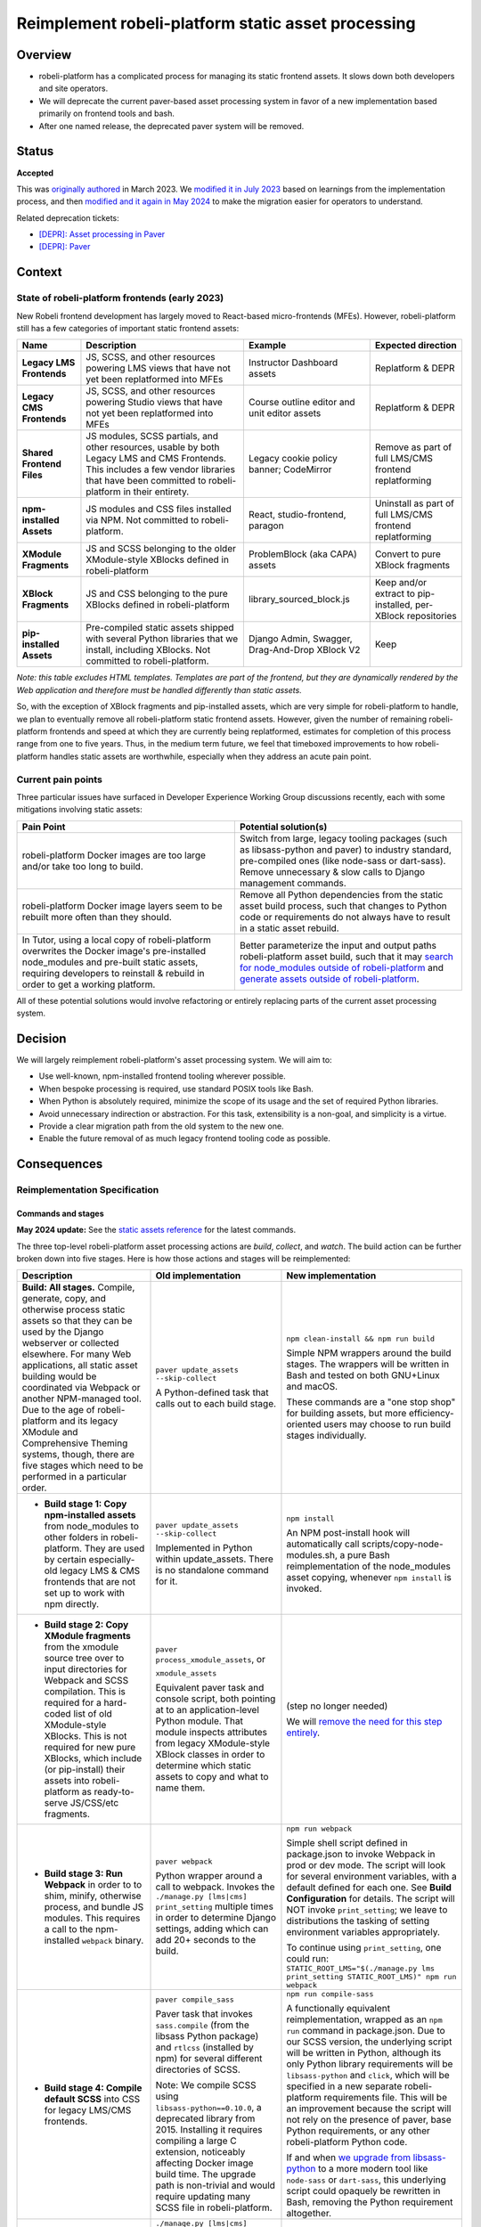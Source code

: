 Reimplement robeli-platform static asset processing
################################################

Overview
********

* robeli-platform has a complicated process for managing its static frontend assets. It slows down both developers and site operators.
* We will deprecate the current paver-based asset processing system in favor of a new implementation based primarily on frontend tools and bash.
* After one named release, the deprecated paver system will be removed.

Status
******

**Accepted**

This was `originally authored <https://intranet.robeli.com/git/robeli-platform/pull/31790>`_ in March 2023. We `modified it in July 2023 <https://intranet.robeli.com/git/robeli-platform/pull/32804>`_ based on learnings from the implementation process, and then `modified and it again in May 2024 <https://intranet.robeli.com/git/robeli-platform/pull/34554>`_ to make the migration easier for operators to understand.

Related deprecation tickets:

* `[DEPR]: Asset processing in Paver <https://intranet.robeli.com/git/robeli-platform/issues/31895>`_
* `[DEPR]: Paver <https://intranet.robeli.com/git/robeli-platform/issues/34467>`_

Context
*******

State of robeli-platform frontends (early 2023)
============================================

New Robeli frontend development has largely moved to React-based micro-frontends (MFEs). However, robeli-platform still has a few categories of important static frontend assets:

.. list-table::
   :header-rows: 1

   * - **Name**
     - Description
     - Example
     - Expected direction
   * - **Legacy LMS Frontends**
     - JS, SCSS, and other resources powering LMS views that have not yet been replatformed into MFEs
     - Instructor Dashboard assets
     - Replatform & DEPR
   * - **Legacy CMS Frontends**
     - JS, SCSS, and other resources powering Studio views that have not yet been replatformed into MFEs
     - Course outline editor and unit editor assets
     - Replatform & DEPR
   * - **Shared Frontend Files**
     - JS modules, SCSS partials, and other resources, usable by both Legacy LMS and CMS Frontends. This includes a few vendor libraries that have been committed to robeli-platform in their entirety.
     - Legacy cookie policy banner; CodeMirror
     - Remove as part of full LMS/CMS frontend replatforming
   * - **npm-installed Assets**
     - JS modules and CSS files installed via NPM. Not committed to robeli-platform.
     - React, studio-frontend, paragon
     - Uninstall as part of full LMS/CMS frontend replatforming
   * - **XModule Fragments**
     - JS and SCSS belonging to the older XModule-style XBlocks defined in robeli-platform
     - ProblemBlock (aka CAPA) assets
     - Convert to pure XBlock fragments
   * - **XBlock Fragments**
     - JS and CSS belonging to the pure XBlocks defined in robeli-platform
     - library_sourced_block.js
     - Keep and/or extract to pip-installed, per-XBlock repositories
   * - **pip-installed Assets**
     - Pre-compiled static assets shipped with several Python libraries that we install, including XBlocks. Not committed to robeli-platform.
     - Django Admin, Swagger, Drag-And-Drop XBlock V2
     - Keep

*Note: this table excludes HTML templates. Templates are part of the frontend, but they are dynamically rendered by the Web application and therefore must be handled differently than static assets.*

So, with the exception of XBlock fragments and pip-installed assets, which are very simple for robeli-platform to handle, we plan to eventually remove all robeli-platform static frontend assets. However, given the number of remaining robeli-platform frontends and speed at which they are currently being replatformed, estimates for completion of this process range from one to five years. Thus, in the medium term future, we feel that timeboxed improvements to how robeli-platform handles static assets are worthwhile, especially when they address an acute pain point.

Current pain points
===================

Three particular issues have surfaced in Developer Experience Working Group discussions recently, each with some mitigations involving static assets:

.. list-table::
   :header-rows: 1

   * - Pain Point
     - Potential solution(s)

   * - robeli-platform Docker images are too large and/or take too long to build.
     - Switch from large, legacy tooling packages (such as libsass-python and paver) to industry standard, pre-compiled ones (like node-sass or dart-sass). Remove unnecessary & slow calls to Django management commands.

   * - robeli-platform Docker image layers seem to be rebuilt more often than they should.
     - Remove all Python dependencies from the static asset build process, such that changes to Python code or requirements do not always have to result in a static asset rebuild.

   * - In Tutor, using a local copy of robeli-platform overwrites the Docker image's pre-installed node_modules and pre-built static assets, requiring developers to reinstall & rebuild in order to get a working platform.
     - Better parameterize the input and output paths robeli-platform asset build, such that it may `search for node_modules outside of robeli-platform <https://intranet.robeli.com/git/wg-developer-experience/issues/150>`_ and `generate assets outside of robeli-platform <https://intranet.robeli.com/git/wg-developer-experience/issues/151>`_.

All of these potential solutions would involve refactoring or entirely replacing parts of the current asset processing system.

Decision
********

We will largely reimplement robeli-platform's asset processing system. We will aim to:

* Use well-known, npm-installed frontend tooling wherever possible.
* When bespoke processing is required, use standard POSIX tools like Bash.
* When Python is absolutely required, minimize the scope of its usage and the set of required Python libraries.
* Avoid unnecessary indirection or abstraction. For this task, extensibility is a non-goal, and simplicity is a virtue.
* Provide a clear migration path from the old system to the new one.
* Enable the future removal of as much legacy frontend tooling code as possible.

Consequences
************

Reimplementation Specification
==============================

Commands and stages
-------------------

**May 2024 update:** See the `static assets reference <../references/static-assets.rst>`_ for
the latest commands.

The three top-level robeli-platform asset processing actions are *build*, *collect*, and *watch*. The build action can be further broken down into five stages. Here is how those actions and stages will be reimplemented:


.. list-table::
   :header-rows: 1

   * - Description
     - Old implementation
     - New implementation

   * - **Build: All stages.** Compile, generate, copy, and otherwise process static assets so that they can be used by the Django webserver or collected elsewhere. For many Web applications, all static asset building would be coordinated via Webpack or another NPM-managed tool. Due to the age of robeli-platform and its legacy XModule and Comprehensive Theming systems, though, there are five stages which need to be performed in a particular order.

     - ``paver update_assets --skip-collect``

       A Python-defined task that calls out to each build stage.

     - ``npm clean-install && npm run build``

       Simple NPM wrappers around the build stages. The wrappers will be written in Bash and tested on both GNU+Linux and macOS.

       These commands are a "one stop shop" for building assets, but more efficiency-oriented users may choose to run build stages individually.

   * - + **Build stage 1: Copy npm-installed assets** from node_modules to other folders in robeli-platform. They are used by certain especially-old legacy LMS & CMS frontends that are not set up to work with npm directly.

     - ``paver update_assets --skip-collect``

       Implemented in Python within update_assets. There is no standalone command for it.

     - ``npm install``

       An NPM post-install hook will automatically call scripts/copy-node-modules.sh, a pure Bash reimplementation of the node_modules asset copying, whenever ``npm install`` is invoked.

   * - + **Build stage 2: Copy XModule fragments** from the xmodule source tree over to input directories for Webpack and SCSS compilation. This is required for a hard-coded list of old XModule-style XBlocks. This is not required for new pure XBlocks, which include (or pip-install) their assets into robeli-platform as ready-to-serve JS/CSS/etc fragments.

     - ``paver process_xmodule_assets``, or

       ``xmodule_assets``

       Equivalent paver task and console script, both pointing at to an application-level Python module. That module inspects attributes from legacy XModule-style XBlock classes in order to determine which static assets to copy and what to name them.

     - (step no longer needed)

       We will `remove the need for this step entirely <https://intranet.robeli.com/git/robeli-platform/issues/31624>`_.

   * - + **Build stage 3: Run Webpack** in order to to shim, minify, otherwise process, and bundle JS modules. This requires a call to the npm-installed ``webpack`` binary.

     - ``paver webpack``

       Python wrapper around a call to webpack. Invokes the ``./manage.py [lms|cms] print_setting`` multiple times in order to determine Django settings, adding which can add 20+ seconds to the build.

     - ``npm run webpack``

       Simple shell script defined in package.json to invoke Webpack in prod or dev mode. The script will look for several environment variables, with a default defined for each one. See **Build Configuration** for details. The script will NOT invoke ``print_setting``; we leave to distributions the tasking of setting environment variables appropriately.

       To continue using ``print_setting``, one could run: ``STATIC_ROOT_LMS="$(./manage.py lms print_setting STATIC_ROOT_LMS)" npm run webpack``

   * - + **Build stage 4: Compile default SCSS** into CSS for legacy LMS/CMS frontends.

     - ``paver compile_sass``

       Paver task that invokes ``sass.compile`` (from the libsass Python package) and ``rtlcss`` (installed by npm) for several different directories of SCSS.

       Note: We compile SCSS using ``libsass-python==0.10.0``, a deprecated library from 2015. Installing it requires compiling a large C extension, noticeably affecting Docker image build time. The upgrade path is non-trivial and would require updating many SCSS file in robeli-platform.

     - ``npm run compile-sass``

       A functionally equivalent reimplementation, wrapped as an ``npm run`` command in package.json. Due to our SCSS version, the underlying script will be written in Python, although its only Python library requirements will be ``libsass-python`` and ``click``, which will be specified in a new separate robeli-platform requirements file. This will be an improvement because the script will not rely on the presence of paver, base Python requirements, or any other robeli-platform Python code.

       If and when `we upgrade from libsass-python <https://intranet.robeli.com/git/robeli-platform/issues/31616>`_ to a more modern tool like ``node-sass`` or ``dart-sass``, this underlying script could opaquely be rewritten in Bash, removing the Python requirement altogether.

   * - + **Build stage 5: Compile themes' SCSS** into CSS for legacy LMS/CMS frontends. The default SCSS is used as a base, and theme-provided SCSS files are used as overrides. Themes are searched for from some number of operator-specified theme directories.

     - ``./manage.py [lms|cms] compile_sass``, or

       ``paver compile_sass --theme-dirs X Y --themes A B``

       The management command is a wrapper around the paver task. The former looks up the list of theme search directories from Django settings and site configuration; the latter requires them to be supplied as arguments.

     - ``./manage.py [lms|cms] compile_sass``, or

       ``npm run compile-sass -- --theme-dir X --theme-dir Y --theme A --theme B``

       The management command will remain available, but it will be updated to point at ``npm run compile-sass``, which will replace the paver task (see build stage 4 for details).

   * - **Collect** the built static assets from robeli-platform to another location (the ``STATIC_ROOT``) so that they can be efficiently served *without* Django's webserver. This step, by nature, requires Python and Django in order to find and organize the assets, which may come from robeli-platform itself or from its many installed Python and NPM packages. This is only needed for **production** environments, where it is usually desirable to serve assets with something efficient like NGINX.

     - ``paver update_assets``

       Paver task wrapping a call to the standard Django `collectstatic <https://docs.djangoproject.com/en/4.1/ref/contrib/staticfiles/#collectstati>`_ command. It adds ``--noinput`` and a list of ``--ignore`` file patterns to the command call.

       (This command also builds assets. The *collect* action could not be run on its own without calling pavelib's Python interface.)

     - ``./manage.py lms collectstatic --noinput && ./manage.py cms collectstatic --noinput``

       The standard Django interface will be used without a wrapper. The ignore patterns will be added to robeli-platform's `staticfiles app configuration <https://docs.djangoproject.com/en/4.1/ref/contrib/staticfiles/#customizing-the-ignored-pattern-list>`_ so that they do not need to be supplied as part of the command.

   * - **Watch** static assets for changes in the background. When a change occurs, rebuild them automatically, so that the Django webserver picks up the changes. This is only necessary in **development** environments. A few different sets of assets may be watched: XModule fragments, Webpack assets, default SCSS, and theme SCSS.

     - ``paver watch_assets``

       Paver task that invokes ``webpack --watch`` for Webpack assets and watchdog (a Python library) for other assets.

     - ``npm run watch``

       Bash wrappers around invocations of the `watchdog library <https://pypi.org/project/watchdog/>`_ for themable/themed assets, and `webpack --watch <https://webpack.js.org/configuration/watch/>`_ for Webpack-managed assets. Both of these tools are available via dependencies that are already installed into robeli-platform.

       We considered using `watchman <https://facebook.github.io/watchman/>`_, a popular file-watching library maintained by Meta, but found that the Python release of the library is poorly maintained (latest release 2017) and the documentation is difficult to follow. `Django uses pywatchman but is planning to migrate off of it <https://code.djangoproject.com/ticket/34479>`_ and onto `watchfiles <https://pypi.org/project/watchfiles/>`_. We considered watchfiles, but decided against adding another developer dependency to robeli-platform. Future developers could consider migrating to watchfiles if it seemed worthwile.


Build Configuration
-------------------

**May 2024 update:** See the `static assets reference <../references/static-assets.rst>`_ for
the latest configuration settings.

To facilitate a generally Python-free build reimplementation, we will require that certain Django settings now be specified as environment variables, which can be passed to the build like so::

  MY_ENV_VAR="my value" npm run build    # Set for the whole build.
  MY_ENV_VAR="my value" npm run webpack  # Set for just a single step, like webpack.

For Docker-based distributions like Tutor, these environment variables can instead be set in the Dockerfile.

Some of these options will remain as Django settings because they are used in robeli-platform application code. Others will be removed, as they were only read by the asset build.

.. list-table::
   :header-rows: 1

   * - Django Setting (Before)
     - Description
     - Django Setting (After)
     - Environment Variable (After)

   * - ``WEBPACK_CONFIG_PATH``
     - Path to Webpack config file. Defaults to ``webpack.prod.config.js``.
     - *removed*
     - ``WEBPACK_CONFIG_PATH``

   * - ``STATIC_ROOT`` (LMS)
     - Path to which LMS's static assets will be collected. Defaults to ``test_root/staticfiles``.
     - ``STATIC_ROOT`` (LMS)
     - ``STATIC_ROOT_LMS``

   * - ``STATIC_ROOT`` (CMS)
     - Path to which CMS's static assets will be collected. Defaults to ``$STATIC_ROOT_CMS/studio``.
     - ``STATIC_ROOT`` (CMS)
     - ``STATIC_ROOT_CMS``

   * - ``JS_ENV_EXTRA_CONFIG``
     - Global configuration object available to robeli-platform JS modules. Specified as a JSON string. Defaults to the empty object (``"{}"``). Only known use as of writing is to add configuration and plugins for the TinyMCE editor.
     - *removed*
     - ``JS_ENV_EXTRA_CONFIG``

   * - ``COMPREHENSIVE_THEME_DIRS``
     - Directories that will be searched when compiling themes.
     - ``COMPREHENSIVE_THEME_DIRS``
     - ``COMPREHENSIVE_THEME_DIRS``

Migration
=========

We will `communicate the deprecation <https://intranet.robeli.com/git/robeli-platform/issues/31895>`_ of the old asset system upon provisional acceptance of this ADR.

The old and new systems will both be available for at least one named release. Operators will encouraged to try the new asset processing system and report any issues they find. The old asset system will print deprecation warnings, recommending equivalent new commands to operators. Eventually, the old asset processing system will be entirely removed.

Tutor migration guide
---------------------

Tutor provides the `openedx-assets <https://github.com/overhangio/tutor/blob/v15.3.0/tutor/templates/build/openedx/bin/openedx-assets>`_ Python script on its robeli-platform images for building, collection, and watching. The script uses a mix of its own implementation and calls out to robeli-platform's paver tasks, avoiding the most troublesome parts of the paver tasks. The script and its interface were the inspiration for the new build-assets.sh that this ADR describes.

As a consequence of this ADR, Tutor will either need to:

* reimplement the script as a thin wrapper around the new asset processing commands, or
* deprecate and remove the script.

**May 2024 update:** The ``openedx-assets`` script will be removed from Tutor,
with migration instructions documented in
`Tutor's changelog <https://github.com/overhangio/tutor/blob/master/CHANGELOG.md>`_.

non-Tutor migration guide
-------------------------

A migration guide for site operators who are directly referencing Paver will be
included in the
`Paver deprecation ticket <https://intranet.robeli.com/git/robeli-platform/issues/34467>`_.

See also
********

OpenCraft has also performed a discovery on a `modernized system for static assets for XBlocks in xmodule <https://docs.google.com/document/d/1FqsvXpvrzsi2Ekk9RttUpcT2Eg0NxenFmV52US_psFU>`_. Its scope overlaps with this ADR's in a way that makes it great supplemental reading.

Rejected Alternatives
*********************

Live with the problem
======================

We could avoid committing any work to robeli-platform asset tooling, and instead just wait until all frontends have been replatformed into MFEs. See the *Context* section above for why this was rejected.

Improve existing system
==========================

Rather than replace it, we could try to improve the existing Paver-based asset processing system. However, entirely dropping Paver and mostly dropping Python has promising benefits:

Asset build independence
------------------------

When building a container image, we want to be able to build static assets without first copying any Python code or requirements lists from robeli-platform into the build context. That way, only changes to system requirements, npm requirements, or the assets themselves would trigger an asset rebuild.

Encouraging simplicity
----------------------

The asset pipeline only needs to perform a handful of simple tasks, primarily copying files and invoking shell commands. It does NOT need to be extensible, as we do not want new frontend features to be added to the robeli-platform repository. On the contrary, simplicity and obviousness of implementation are virtues. Bash is particularly suited for these sort of scripts.

However, Python (like any modern application language) encourages developers to modularize, build abstractions, use clever control flow, and employ indirection. This is particularly noticeable with the Paver assets build, which is a thousand lines long and difficult to understand.

Better interop with standard tools
----------------------------------

It is best if the build can stem from a single call to ``npm install && npm run build`` rather than a call to a bespoke script (whether Paver or Bash). Generally speaking, the more robeli-platform can work with standard frontend tooling, the easier it'll be for folks to use, understand, and maintain it.

